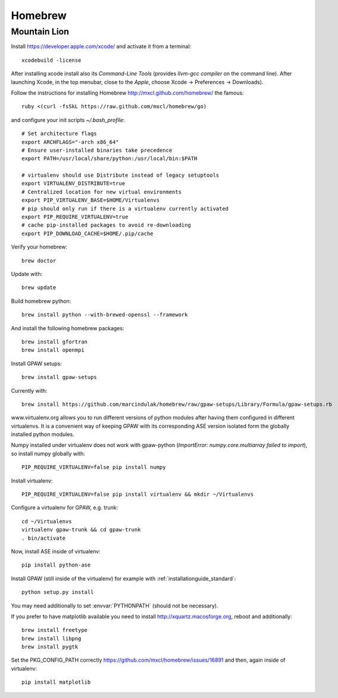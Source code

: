 .. _homebrew:

========
Homebrew
========

Mountain Lion
=============

Install https://developer.apple.com/xcode/ and activate it from a terminal::

  xcodebuild -license

After installing xcode install also its `Command-Line Tools` (provides
`llvm-gcc compiler` on the command line).
After launching Xcode, in the top menubar, close to the `Apple`, choose
Xcode -> Preferences -> Downloads).

Follow the instructions for installing Homebrew http://mxcl.github.com/homebrew/
the famous::

  ruby <(curl -fsSkL https://raw.github.com/mxcl/homebrew/go)

and configure your init scripts `~/.bash_profile`::

  # Set architecture flags
  export ARCHFLAGS="-arch x86_64"
  # Ensure user-installed binaries take precedence
  export PATH=/usr/local/share/python:/usr/local/bin:$PATH

  # virtualenv should use Distribute instead of legacy setuptools
  export VIRTUALENV_DISTRIBUTE=true
  # Centralized location for new virtual environments
  export PIP_VIRTUALENV_BASE=$HOME/Virtualenvs
  # pip should only run if there is a virtualenv currently activated
  export PIP_REQUIRE_VIRTUALENV=true
  # cache pip-installed packages to avoid re-downloading
  export PIP_DOWNLOAD_CACHE=$HOME/.pip/cache

Verify your homebrew::

  brew doctor

Update with::

  brew update

Build homebrew python::

  brew install python --with-brewed-openssl --framework

And install the following homebrew packages::

  brew install gfortran
  brew install openmpi

Install GPAW setups::

  brew install gpaw-setups

Currently with::

  brew install https://github.com/marcindulak/homebrew/raw/gpaw-setups/Library/Formula/gpaw-setups.rb

www.virtualenv.org allows you to run different versions of python modules after
having them configured in different virtualenvs.
It is a convenient way of keeping GPAW with its corresponding
ASE version isolated form the globally installed python modules.

Numpy installed under virtualenv does not work with gpaw-python
(`ImportError: numpy.core.multiarray failed to import`), so install numpy
globally with::

  PIP_REQUIRE_VIRTUALENV=false pip install numpy

Install virtualenv::

  PIP_REQUIRE_VIRTUALENV=false pip install virtualenv && mkdir ~/Virtualenvs

Configure a virtualenv for GPAW, e.g. trunk::

  cd ~/Virtualenvs
  virtualenv gpaw-trunk && cd gpaw-trunk
  . bin/activate

Now, install ASE inside of virtualenv::

  pip install python-ase

Install GPAW (still inside of the virtualenv) for example with
:ref:`installationguide_standard`::

  python setup.py install

You may need additionally to set :envvar:`PYTHONPATH` (should not be necessary).

If you prefer to have matplotlib available you need to
install http://xquartz.macosforge.org, reboot and additionally::

  brew install freetype
  brew install libpng
  brew install pygtk

Set the PKG_CONFIG_PATH correctly https://github.com/mxcl/homebrew/issues/16891
and then, again inside of virtualenv::

  pip install matplotlib
